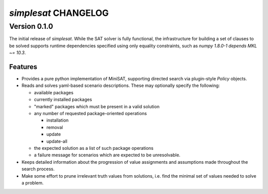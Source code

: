 =====================
`simplesat` CHANGELOG
=====================

Version 0.1.0
=============

The initial release of `simplesat`. While the SAT solver is fully functional,
the infrastructure for building a set of clauses to be solved supports runtime
dependencies specified using only equality constraints, such as `numpy 1.8.0-1
depends MKL ~= 10.3`.

Features
--------

* Provides a pure python implementation of MiniSAT, supporting directed search
  via plugin-style `Policy` objects.
* Reads and solves yaml-based scenario descriptions. These may optionally
  specify the following:

  * available packages
  * currently installed packages
  * "marked" packages which must be present in a valid solution
  * any number of requested package-oriented operations

    * installation
    * removal
    * update
    * update-all

  * the expected solution as a list of such package operations
  * a failure message for scenarios which are expected to be unresolvable.

* Keeps detailed information about the progression of value assignments and
  assumptions made throughout the search process.
* Make some effort to prune irrelevant truth values from solutions, i.e. find
  the minimal set of values needed to solve a problem.
